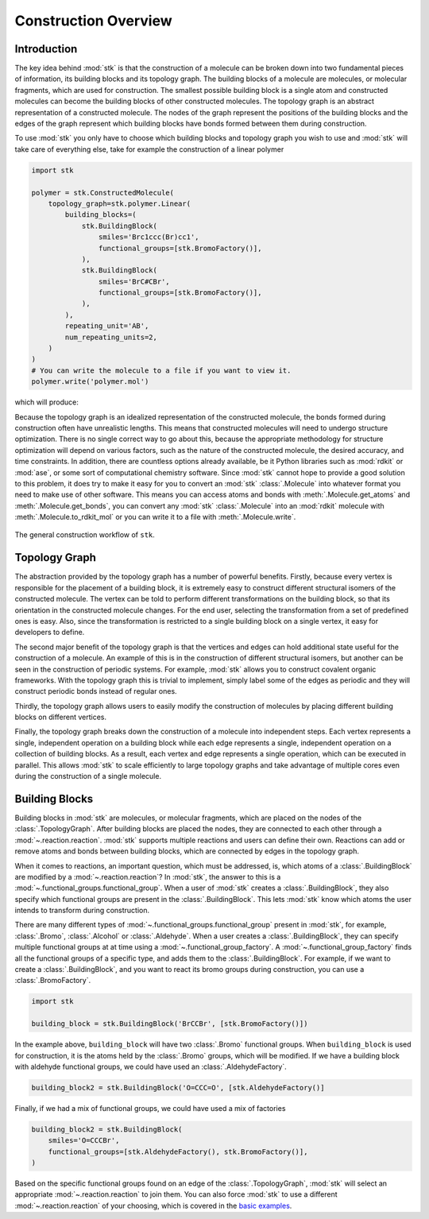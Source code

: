 Construction Overview
=====================

Introduction
------------

The key idea behind :mod:`stk` is that the construction of a molecule can
be broken down into two fundamental pieces of information, its
building blocks and its topology graph. The building blocks of a
molecule are molecules, or molecular fragments, which are used for
construction. The smallest possible building block is a single atom
and constructed molecules can become the building blocks of other
constructed molecules. The topology graph is an abstract representation
of a constructed molecule. The nodes of the graph represent the
positions of the building blocks and the edges of the graph represent
which building blocks have bonds formed between them during
construction.

To use :mod:`stk` you only have to choose which building blocks and
topology graph you wish to use and :mod:`stk` will take care of everything
else, take for example the construction of a linear polymer

.. code-block:: python

    import stk

    polymer = stk.ConstructedMolecule(
        topology_graph=stk.polymer.Linear(
            building_blocks=(
                stk.BuildingBlock(
                    smiles='Brc1ccc(Br)cc1',
                    functional_groups=[stk.BromoFactory()],
                ),
                stk.BuildingBlock(
                    smiles='BrC#CBr',
                    functional_groups=[stk.BromoFactory()],
                ),
            ),
            repeating_unit='AB',
            num_repeating_units=2,
        )
    )
    # You can write the molecule to a file if you want to view it.
    polymer.write('polymer.mol')

which will produce:

.. image:: https://i.imgur.com/rhIIPiq.png

Because the topology graph is an idealized representation of the
constructed molecule, the bonds formed during construction often have
unrealistic lengths. This means that constructed molecules will need to
undergo structure optimization. There is no single correct way to go
about this, because the appropriate methodology for structure
optimization will depend on various factors, such as the nature of the
constructed molecule, the desired accuracy, and time constraints.
In addition, there are countless options already available,
be it Python libraries such as :mod:`rdkit` or :mod:`ase`, or
some sort of computational chemistry software. Since
:mod:`stk` cannot hope to provide a good solution to this problem,
it does try to make it easy for you to convert an
:mod:`stk` :class:`.Molecule` into whatever format you need to make
use of other software. This means you can access atoms and
bonds with :meth:`.Molecule.get_atoms` and :meth:`.Molecule.get_bonds`,
you can convert any :mod:`stk` :class:`.Molecule` into an
:mod:`rdkit` molecule with :meth:`.Molecule.to_rdkit_mol` or you
can write it to a file with :meth:`.Molecule.write`.

.. figure:: https://i.imgur.com/UlCnTj9.png
    :align: center

    The general construction workflow of ``stk``.

Topology Graph
--------------

The abstraction provided by the topology graph has a number of
powerful benefits. Firstly, because every vertex is responsible for the
placement of a building block, it is extremely easy to construct
different structural isomers of the constructed molecule. The vertex
can be told to perform different transformations on the building block,
so that its orientation in the constructed molecule changes. For the
end user, selecting the transformation from a set of
predefined ones is easy. Also, since the transformation is restricted
to a single building block on a single vertex, it easy for developers
to define.

The second major benefit of the topology graph is that the vertices and
edges can hold additional state useful for the construction of a
molecule. An example of this is in the construction of different
structural isomers, but another can be seen in the construction of
periodic systems. For example, :mod:`stk` allows you to construct
covalent organic frameworks. With the topology graph this is trivial
to implement, simply label some of the edges as periodic and they
will construct periodic bonds instead of regular ones.

Thirdly, the topology graph allows users to
easily modify the construction of molecules by placing different
building blocks on different vertices.

Finally, the topology graph breaks down the construction of
a molecule into independent steps. Each vertex
represents a single, independent operation on a building block while
each edge represents a single, independent operation on a collection
of building blocks. As a result, each vertex and edge represents a
single operation, which can be executed in parallel. This allows
:mod:`stk` to scale efficiently to large topology graphs and take
advantage of multiple cores even during the construction of a single
molecule.

Building Blocks
---------------

Building blocks in :mod:`stk` are molecules, or molecular fragments,
which are placed on the nodes of the :class:`.TopologyGraph`. After
building blocks are placed the nodes, they are connected to
each other through a :mod:`~.reaction.reaction`. :mod:`stk` supports
multiple reactions and users can define their own. Reactions can add or
remove atoms and bonds between building blocks, which are connected by
edges in the topology graph.

When it comes to reactions, an important question, which must be
addressed, is, which atoms of a :class:`.BuildingBlock` are modified
by a :mod:`~.reaction.reaction`? In :mod:`stk`, the answer to this is
a :mod:`~.functional_groups.functional_group`. When a user of
:mod:`stk` creates a :class:`.BuildingBlock`, they also specify which
functional groups are present in the :class:`.BuildingBlock`. This
lets :mod:`stk` know which atoms the user intends to transform during
construction.

There are many different types of
:mod:`~.functional_groups.functional_group` present
in :mod:`stk`, for example, :class:`.Bromo`, :class:`.Alcohol` or
:class:`.Aldehyde`. When a user creates a :class:`.BuildingBlock`,
they can specify multiple functional groups at at time using
a :mod:`~.functional_group_factory`. A
:mod:`~.functional_group_factory` finds all the functional groups of a
specific type, and adds them to the :class:`.BuildingBlock`. For
example, if we want to create
a :class:`.BuildingBlock`, and you want to react its bromo groups
during construction, you can use a :class:`.BromoFactory`.

.. code-block:: python

    import stk

    building_block = stk.BuildingBlock('BrCCBr', [stk.BromoFactory()])

In the example above, ``building_block`` will have two
:class:`.Bromo` functional groups. When ``building_block`` is used
for construction, it is the atoms held by the :class:`.Bromo`
groups, which will be modified. If we have a building block with
aldehyde functional groups, we could have used an
:class:`.AldehydeFactory`.

.. code-block:: python

    building_block2 = stk.BuildingBlock('O=CCC=O', [stk.AldehydeFactory()]

Finally, if we had a mix of functional groups, we could have used
a mix of factories

.. code-block:: python

    building_block2 = stk.BuildingBlock(
        smiles='O=CCCBr',
        functional_groups=[stk.AldehydeFactory(), stk.BromoFactory()],
    )


Based on the specific functional groups found on an
edge of the :class:`.TopologyGraph`, :mod:`stk` will select an
appropriate :mod:`~.reaction.reaction` to join them. You can also force
:mod:`stk` to use a different :mod:`~.reaction.reaction` of your
choosing, which is covered in the `basic examples`_.

.. _`basic examples`: basic_examples.html
